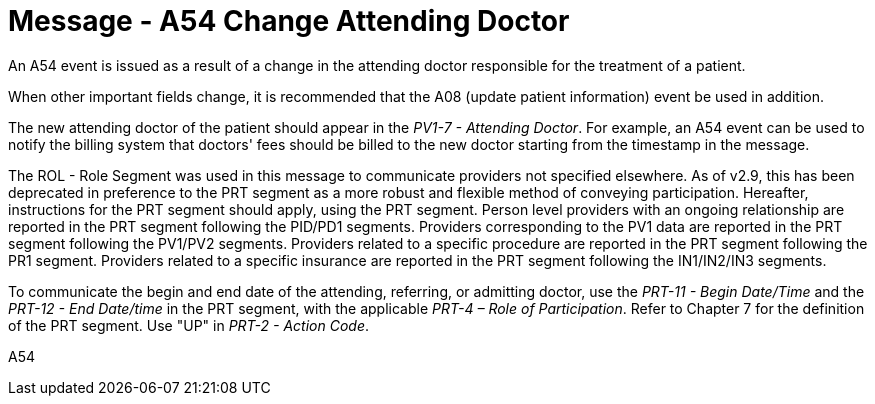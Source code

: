 = Message - A54 Change Attending Doctor
:v291_section: "3.3.54"
:v2_section_name: "ADT/ACK - Change Attending Doctor (Event A54)"
:generated: "Thu, 01 Aug 2024 15:25:17 -0600"

An A54 event is issued as a result of a change in the attending doctor responsible for the treatment of a patient.

When other important fields change, it is recommended that the A08 (update patient information) event be used in addition.

The new attending doctor of the patient should appear in the _PV1-7 - Attending Doctor_. For example, an A54 event can be used to notify the billing system that doctors' fees should be billed to the new doctor starting from the timestamp in the message.

The ROL - Role Segment was used in this message to communicate providers not specified elsewhere. As of v2.9, this has been deprecated in preference to the PRT segment as a more robust and flexible method of conveying participation. Hereafter, instructions for the PRT segment should apply, using the PRT segment. Person level providers with an ongoing relationship are reported in the PRT segment following the PID/PD1 segments. Providers corresponding to the PV1 data are reported in the PRT segment following the PV1/PV2 segments. Providers related to a specific procedure are reported in the PRT segment following the PR1 segment. Providers related to a specific insurance are reported in the PRT segment following the IN1/IN2/IN3 segments.

To communicate the begin and end date of the attending, referring, or admitting doctor, use the _PRT-11 - Begin Date/Time_ and the _PRT-12 - End Date/time_ in the PRT segment, with the applicable _PRT-4 – Role of Participation_. Refer to Chapter 7 for the definition of the PRT segment. Use "UP" in _PRT-2 - Action Code_.

[tabset]
A54







